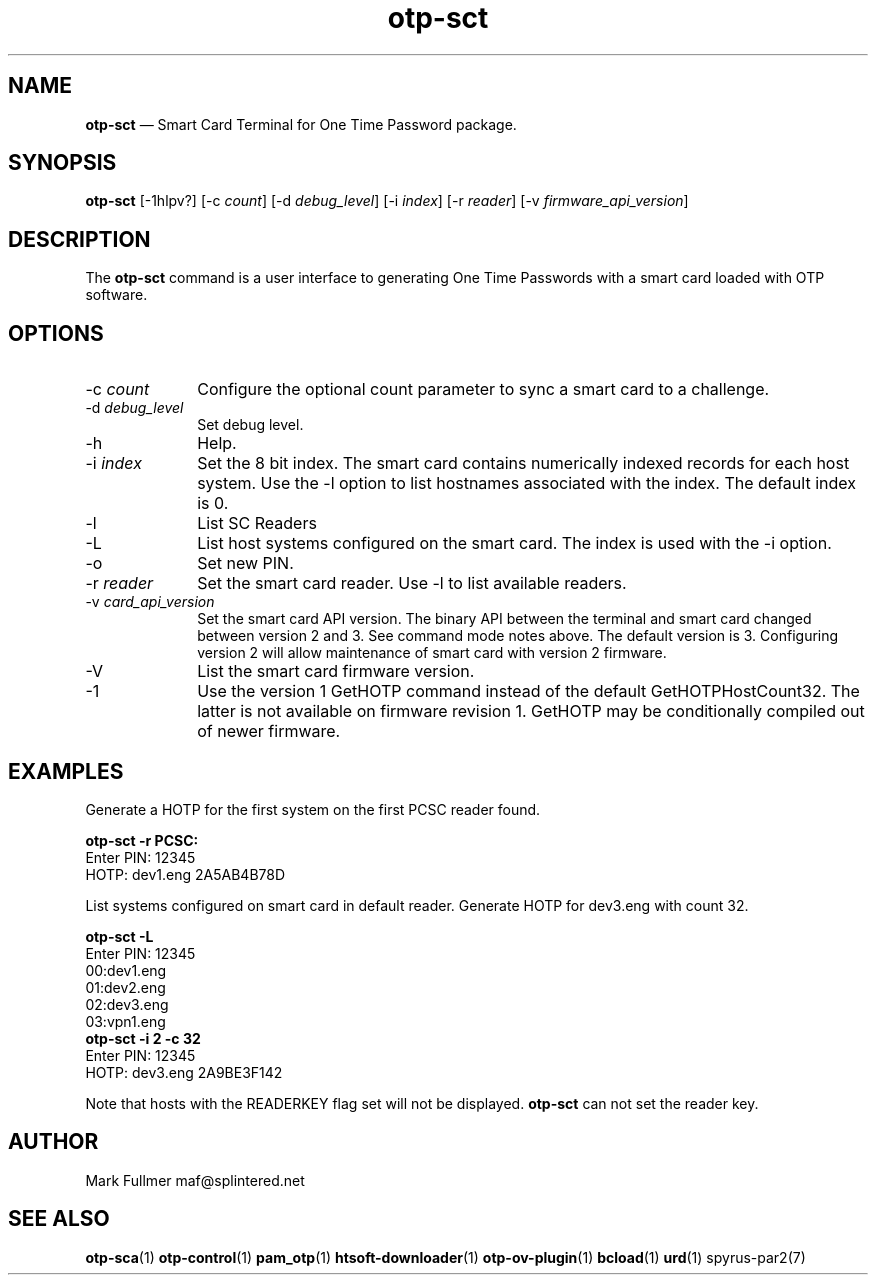 ...\" $Header: /usr/src/docbook-to-man/cmd/RCS/docbook-to-man.sh,v 1.3 1996/06/17 03:36:49 fld Exp $
...\"
...\"	transcript compatibility for postscript use.
...\"
...\"	synopsis:  .P! <file.ps>
...\"
.de P!
\\&.
.fl			\" force out current output buffer
\\!%PB
\\!/showpage{}def
...\" the following is from Ken Flowers -- it prevents dictionary overflows
\\!/tempdict 200 dict def tempdict begin
.fl			\" prolog
.sy cat \\$1\" bring in postscript file
...\" the following line matches the tempdict above
\\!end % tempdict %
\\!PE
\\!.
.sp \\$2u	\" move below the image
..
.de pF
.ie     \\*(f1 .ds f1 \\n(.f
.el .ie \\*(f2 .ds f2 \\n(.f
.el .ie \\*(f3 .ds f3 \\n(.f
.el .ie \\*(f4 .ds f4 \\n(.f
.el .tm ? font overflow
.ft \\$1
..
.de fP
.ie     !\\*(f4 \{\
.	ft \\*(f4
.	ds f4\"
'	br \}
.el .ie !\\*(f3 \{\
.	ft \\*(f3
.	ds f3\"
'	br \}
.el .ie !\\*(f2 \{\
.	ft \\*(f2
.	ds f2\"
'	br \}
.el .ie !\\*(f1 \{\
.	ft \\*(f1
.	ds f1\"
'	br \}
.el .tm ? font underflow
..
.ds f1\"
.ds f2\"
.ds f3\"
.ds f4\"
.ta 8n 16n 24n 32n 40n 48n 56n 64n 72n 
.TH "\fBotp-sct\fP" "1"
.SH "NAME"
\fBotp-sct\fP \(em Smart Card Terminal for One Time Password package\&.
.SH "SYNOPSIS"
.PP
\fBotp-sct\fP [-1hlpv?]  [-c\fI count\fP]  [-d\fI debug_level\fP]  [-i\fI index\fP]  [-r\fI reader\fP]  [-v\fI firmware_api_version\fP] 
.SH "DESCRIPTION"
.PP
The \fBotp-sct\fP command is a user interface to generating
One Time Passwords with a smart card loaded with OTP software\&.
.SH "OPTIONS"
.IP "-c\fI count\fP" 10
Configure the optional count parameter to sync a smart card to a challenge\&.
.IP "-d\fI debug_level\fP" 10
Set debug level\&.
.IP "-h" 10
Help\&.
.IP "-i\fI index\fP" 10
Set the 8 bit index\&.  The smart card contains numerically indexed records
for each host system\&.  Use the -l option to list hostnames associated with
the index\&.  The default index is 0\&.
.IP "-l" 10
List SC Readers
.IP "-L" 10
List host systems configured on the smart card\&.  The index is used with the -i option\&.
.IP "-o" 10
Set new PIN\&.
.IP "-r\fI reader\fP" 10
Set the smart card reader\&.  Use -l to list available readers\&.
.IP "-v\fI card_api_version\fP" 10
Set the smart card API version\&.  The binary API between the terminal
and smart card changed between version 2 and 3\&.  See command mode notes
above\&.  The default version is 3\&.  Configuring version 2 will allow
maintenance of smart card with version 2 firmware\&.
.IP "-V" 10
List the smart card firmware version\&.
.IP "-1" 10
Use the version 1 GetHOTP command instead of the default GetHOTPHostCount32\&.
The latter is not available on firmware revision 1\&.  GetHOTP may be conditionally
compiled out of newer firmware\&.
.SH "EXAMPLES"
.PP
Generate a HOTP for the first system on the first PCSC reader found\&.
.PP
.nf
\fBotp-sct -r PCSC:\fP 
\f(CWEnter PIN: 12345
HOTP: dev1\&.eng 2A5AB4B78D\fP
.fi
.PP
List systems configured on smart card in default reader\&.  Generate HOTP
for dev3\&.eng with count 32\&.
.PP
.nf
\fBotp-sct -L\fP 
\f(CWEnter PIN: 12345
00:dev1\&.eng
01:dev2\&.eng
02:dev3\&.eng
03:vpn1\&.eng\fP 
\fBotp-sct -i 2 -c 32\fP 
\f(CWEnter PIN: 12345
HOTP: dev3\&.eng 2A9BE3F142\fP
.fi
.PP
Note that hosts with the READERKEY flag set will not be displayed\&.
\fBotp-sct\fP can not set the reader key\&.
.SH "AUTHOR"
.PP
Mark Fullmer maf@splintered\&.net
.SH "SEE ALSO"
.PP
\fBotp-sca\fP(1)
\fBotp-control\fP(1)
\fBpam_otp\fP(1)
\fBhtsoft-downloader\fP(1)
\fBotp-ov-plugin\fP(1)
\fBbcload\fP(1)
\fBurd\fP(1)
spyrus-par2(7)
...\" created by instant / docbook-to-man, Tue 01 Dec 2009, 17:12
